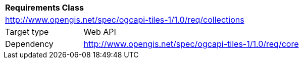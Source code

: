 [[rc_tiles-collections]]
[cols="1,4",width="90%"]
|===
2+|*Requirements Class*
2+|http://www.opengis.net/spec/ogcapi-tiles-1/1.0/req/collections
|Target type |Web API
|Dependency |http://www.opengis.net/spec/ogcapi-tiles-1/1.0/req/core
|===
